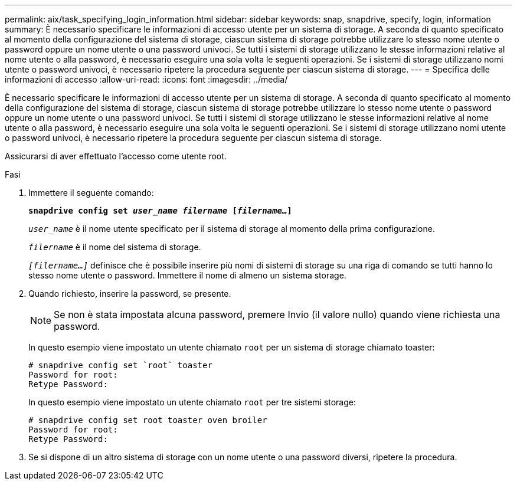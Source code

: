 ---
permalink: aix/task_specifying_login_information.html 
sidebar: sidebar 
keywords: snap, snapdrive, specify, login, information 
summary: È necessario specificare le informazioni di accesso utente per un sistema di storage. A seconda di quanto specificato al momento della configurazione del sistema di storage, ciascun sistema di storage potrebbe utilizzare lo stesso nome utente o password oppure un nome utente o una password univoci. Se tutti i sistemi di storage utilizzano le stesse informazioni relative al nome utente o alla password, è necessario eseguire una sola volta le seguenti operazioni. Se i sistemi di storage utilizzano nomi utente o password univoci, è necessario ripetere la procedura seguente per ciascun sistema di storage. 
---
= Specifica delle informazioni di accesso
:allow-uri-read: 
:icons: font
:imagesdir: ../media/


[role="lead"]
È necessario specificare le informazioni di accesso utente per un sistema di storage. A seconda di quanto specificato al momento della configurazione del sistema di storage, ciascun sistema di storage potrebbe utilizzare lo stesso nome utente o password oppure un nome utente o una password univoci. Se tutti i sistemi di storage utilizzano le stesse informazioni relative al nome utente o alla password, è necessario eseguire una sola volta le seguenti operazioni. Se i sistemi di storage utilizzano nomi utente o password univoci, è necessario ripetere la procedura seguente per ciascun sistema di storage.

Assicurarsi di aver effettuato l'accesso come utente root.

.Fasi
. Immettere il seguente comando:
+
`*snapdrive config set _user_name filername_ [_filername..._]*`

+
`_user_name_` è il nome utente specificato per il sistema di storage al momento della prima configurazione.

+
`_filername_` è il nome del sistema di storage.

+
`_[filername...]_` definisce che è possibile inserire più nomi di sistemi di storage su una riga di comando se tutti hanno lo stesso nome utente o password. Immettere il nome di almeno un sistema storage.

. Quando richiesto, inserire la password, se presente.
+

NOTE: Se non è stata impostata alcuna password, premere Invio (il valore nullo) quando viene richiesta una password.

+
In questo esempio viene impostato un utente chiamato `root` per un sistema di storage chiamato toaster:

+
[listing]
----
# snapdrive config set `root` toaster
Password for root:
Retype Password:
----
+
In questo esempio viene impostato un utente chiamato `root` per tre sistemi storage:

+
[listing]
----
# snapdrive config set root toaster oven broiler
Password for root:
Retype Password:
----
. Se si dispone di un altro sistema di storage con un nome utente o una password diversi, ripetere la procedura.


